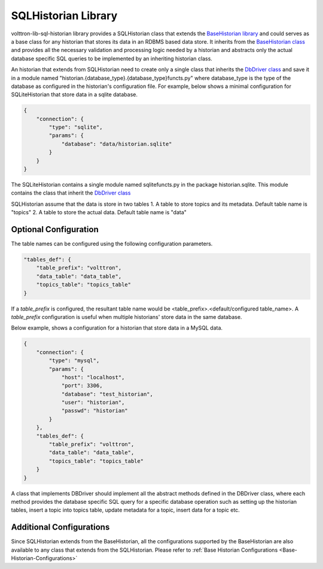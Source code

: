 .. _SQLHistorian-Library:

SQLHistorian Library
====================

volttron-lib-sql-historian library provides a SQLHistorian class that extends the
`BaseHistorian library <https://pypi.org/project/volttron-lib-base-historian/>`_ and could serves as a base class for any
historian that stores its data in an RDBMS based data store.  It inherits from the
`BaseHistorian class <https://github.com/eclipse-volttron/volttron-lib-base-historian/blob/main/src/historian/base/base_historian.py#:~:text=class%20BaseHistorian>`_ and provides all the necessary validation and processing
logic needed by a historian and abstracts only the actual database specific SQL queries to be implemented by an
inheriting historian class.

An historian that extends from SQLHistorian need to create only a single class that inherits the
`DbDriver class <https://github.com/eclipse-volttron/volttron-lib-sql-historian/blob/main/src/historian/sql/basedb.py#:~:text=class%20DbDriver>`_
and save it in a module named "historian.{database_type}.{database_type}functs.py" where database_type is the type of
the database as configured in the historian's configuration file. For example, below shows a minimal configuration
for SQLiteHistorian that store data in a sqlite database.

.. code-block::

    {
        "connection": {
            "type": "sqlite",
            "params": {
                "database": "data/historian.sqlite"
            }
        }
    }

The SQLiteHistorian contains a single module named sqlitefuncts.py in the package historian.sqlite. This module
contains the class that inherit the `DbDriver class <https://github.com/eclipse-volttron/volttron-lib-sql-historian/blob/main/src/historian/sql/basedb.py#:~:text=class%20DbDriver>`_

SQLHistorian assume that the data is store in two tables
1. A table to store topics and its metadata. Default table name is "topics"
2. A table to store the actual data. Default table name is "data"


.. _SQL-Historian-Configurations:

Optional Configuration
----------------------

The table names can be configured using the following configuration parameters.

.. code-block::

    "tables_def": {
        "table_prefix": "volttron",
        "data_table": "data_table",
        "topics_table": "topics_table"
    }

If a *table_prefix* is configured, the resultant table name would be <table_prefix>.<default/configured table_name>. A
*table_prefix* configuration is useful when multiple historians' store data in the same database.

Below example, shows a configuration for a historian that store data in a MySQL data.

.. code-block::

    {
        "connection": {
            "type": "mysql",
            "params": {
                "host": "localhost",
                "port": 3306,
                "database": "test_historian",
                "user": "historian",
                "passwd": "historian"
            }
        },
        "tables_def": {
            "table_prefix": "volttron",
            "data_table": "data_table",
            "topics_table": "topics_table"
        }
    }

A class that implements DBDriver should implement all the abstract methods defined in the DBDriver class, where each
method provides the database specific SQL query for a specific database operation such as setting up the historian
tables, insert a topic into topics table, update metadata for a topic, insert data for a topic etc.

Additional Configurations
-------------------------

Since SQLHistorian extends from the BaseHistorian, all the configurations supported by the BaseHistorian are also
available to any class that extends from the SQLHistorian. Please refer to :ref:`Base Historian Configurations <Base-Historian-Configurations>`

